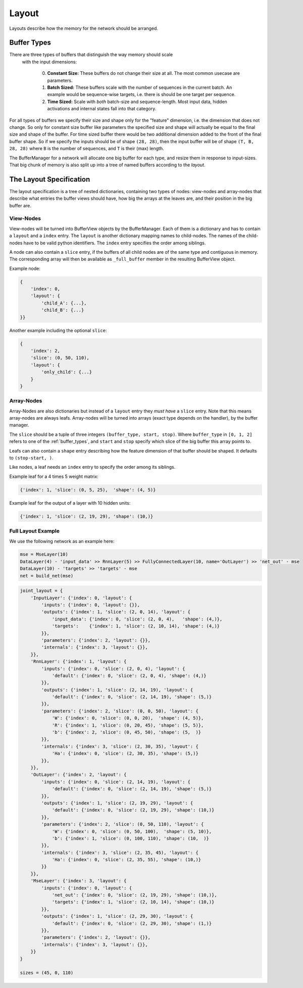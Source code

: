 ======
Layout
======
Layouts describe how the memory for the network should be arranged.

.. _buffer_types:

Buffer Types
============
There are three types of buffers that distinguish the way memory should scale
 with the input dimensions:

  0. **Constant Size:** These buffers do not change their size at all.
     The most common usecase are parameters.

  1. **Batch Sized:** These buffers scale with the number of sequences in the
     current batch. An example would be sequence-wise targets, i.e. there is
     should be one target per sequence.

  2. **Time Sized:** Scale with *both* batch-size and sequence-length.
     Most input data, hidden activations and internal states fall into that
     category.

For all types of buffers we specify their size and shape only for the "feature"
dimension, i.e. the dimension that does not change. So only for constant size
buffer like parameters the specified size and shape will actually be equal to
the final size and shape of the buffer.
For time sized buffer there would be two additional dimension added to the
front of the final buffer shape. So if we specify the inputs should be of
shape ``(28, 28)``, then the input buffer will be of shape ``(T, B, 28, 28)``
where ``B`` is the number of sequences, and ``T`` is their (max) length.

The BufferManager for a network will allocate one big buffer for each type,
and resize them in response to input-sizes. That big chunk of memory is also
split up into a tree of named buffers according to the *layout*.

The Layout Specification
========================
The layout specification is a tree of nested dictionaries, containing two
types of nodes: view-nodes and array-nodes
that describe what entries the buffer views should have, how big the arrays
at the leaves are, and their position in the big buffer are.

View-Nodes
----------
View-nodes will be turned into BufferView objects by the BufferManager.
Each of them is a dictionary and has to contain a ``layout`` and a ``index``
entry.
The ``layout`` is another dictionary mapping names to child-nodes.
The names of the child-nodes have to be valid python identifiers.
The ``index`` entry specifies the order among siblings.


A node can also contain a ``slice`` entry, if the buffers of all child nodes
are of the same type and contiguous in memory. The corresponding array will
then be available as ``_full_buffer`` member in the resulting BufferView object.


Example node:

.. code-block:: python

    {
        'index': 0,
        'layout': {
            'child_A': {...},
            'child_B': {...}
    }}

Another example including the optional ``slice``:

.. code-block:: python

    {
        'index': 2,
        'slice': (0, 50, 110),
        'layout': {
            'only_child': {...}
        }
    }

Array-Nodes
-----------
Array-Nodes are also dictionaries but instead of a ``layout`` entry they
*must have* a ``slice`` entry.
Note that this means array-nodes are always leafs.
Array-nodes will be turned into arrays (exact type depends on the handler), by
the buffer manager.

The ``slice`` should be a tuple of three integers ``(buffer_type, start, stop)``.
Where ``buffer_type`` in ``[0, 1, 2]`` refers to one of the :ref:`buffer_types`,
and ``start`` and ``stop`` specify which slice of the big buffer this array points to.

Leafs can also contain a ``shape`` entry describing how the feature
dimension of that buffer should be shaped. It defaults to ``(stop-start, )``.

Like nodes, a leaf needs an ``index`` entry to specify the order among its
siblings.

Example leaf for a 4 times 5 weight matrix:

.. code-block:: python

    {'index': 1, 'slice': (0, 5, 25),  'shape': (4, 5)}

Example leaf for the output of a layer with 10 hidden units:

.. code-block:: python

    {'index': 1, 'slice': (2, 19, 29), 'shape': (10,)}


Full Layout Example
-------------------
We use the following network as an example here:

.. code-block:: python

    mse = MseLayer(10)
    DataLayer(4) - 'input_data' >> RnnLayer(5) >> FullyConnectedLayer(10, name='OutLayer') >> 'net_out' - mse
    DataLayer(10) - 'targets' >> 'targets' - mse
    net = build_net(mse)


.. code-block:: python

    joint_layout = {
        'InputLayer': {'index': 0, 'layout': {
            'inputs': {'index': 0, 'layout': {}},
            'outputs': {'index': 1, 'slice': (2, 0, 14), 'layout': {
                'input_data': {'index': 0, 'slice': (2, 0, 4),   'shape': (4,)},
                'targets':    {'index': 1, 'slice': (2, 10, 14), 'shape': (4,)}
            }},
            'parameters': {'index': 2, 'layout': {}},
            'internals': {'index': 3, 'layout': {}},
        }},
        'RnnLayer': {'index': 1, 'layout': {
            'inputs': {'index': 0, 'slice': (2, 0, 4), 'layout': {
                'default': {'index': 0, 'slice': (2, 0, 4), 'shape': (4,)}
            }},
            'outputs': {'index': 1, 'slice': (2, 14, 19), 'layout': {
                'default': {'index': 0, 'slice': (2, 14, 19), 'shape': (5,)}
            }},
            'parameters': {'index': 2, 'slice': (0, 0, 50), 'layout': {
                'W': {'index': 0, 'slice': (0, 0, 20),  'shape': (4, 5)},
                'R': {'index': 1, 'slice': (0, 20, 45), 'shape': (5, 5)},
                'b': {'index': 2, 'slice': (0, 45, 50), 'shape': (5,  )}
            }},
            'internals': {'index': 3, 'slice': (2, 30, 35), 'layout': {
                'Ha': {'index': 0, 'slice': (2, 30, 35), 'shape': (5,)}
            }},
        }},
        'OutLayer': {'index': 2, 'layout': {
            'inputs': {'index': 0, 'slice': (2, 14, 19), 'layout': {
                'default': {'index': 0, 'slice': (2, 14, 19), 'shape': (5,)}
            }},
            'outputs': {'index': 1, 'slice': (2, 19, 29), 'layout': {
                'default': {'index': 0, 'slice': (2, 19, 29), 'shape': (10,)}
            }},
            'parameters': {'index': 2, 'slice': (0, 50, 110), 'layout': {
                'W': {'index': 0, 'slice': (0, 50, 100),  'shape': (5, 10)},
                'b': {'index': 1, 'slice': (0, 100, 110), 'shape': (10,  )}
            }},
            'internals': {'index': 3, 'slice': (2, 35, 45), 'layout': {
                'Ha': {'index': 0, 'slice': (2, 35, 55), 'shape': (10,)}
            }}
        }},
        'MseLayer': {'index': 3, 'layout': {
            'inputs': {'index': 0, 'layout': {
                'net_out': {'index': 0, 'slice': (2, 19, 29), 'shape': (10,)},
                'targets': {'index': 1, 'slice': (2, 10, 14), 'shape': (10,)}
            }},
            'outputs': {'index': 1, 'slice': (2, 29, 30), 'layout': {
                'default': {'index': 0, 'slice': (2, 29, 30), 'shape': (1,)}
            }},
            'parameters': {'index': 2, 'layout': {}},
            'internals': {'index': 3, 'layout': {}},
        }}
    }

    sizes = (45, 0, 110)